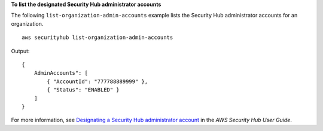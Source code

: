**To list the designated Security Hub administrator accounts**

The following ``list-organization-admin-accounts`` example lists the Security Hub administrator accounts for an organization. ::

    aws securityhub list-organization-admin-accounts 

Output::

    {
        AdminAccounts": [
            { "AccountId": "777788889999" },
            { "Status": "ENABLED" }
        ]
    }

For more information, see `Designating a Security Hub administrator account <https://docs.aws.amazon.com/securityhub/latest/userguide/designate-orgs-admin-account.html>`__ in the *AWS Security Hub User Guide*.

